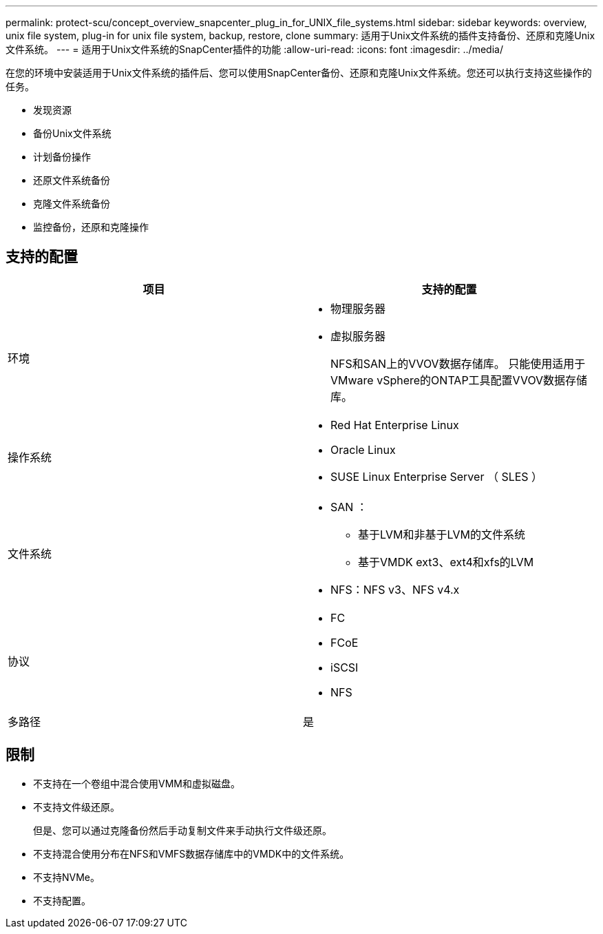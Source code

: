 ---
permalink: protect-scu/concept_overview_snapcenter_plug_in_for_UNIX_file_systems.html 
sidebar: sidebar 
keywords: overview, unix file system, plug-in for unix file system, backup, restore, clone 
summary: 适用于Unix文件系统的插件支持备份、还原和克隆Unix文件系统。 
---
= 适用于Unix文件系统的SnapCenter插件的功能
:allow-uri-read: 
:icons: font
:imagesdir: ../media/


[role="lead"]
在您的环境中安装适用于Unix文件系统的插件后、您可以使用SnapCenter备份、还原和克隆Unix文件系统。您还可以执行支持这些操作的任务。

* 发现资源
* 备份Unix文件系统
* 计划备份操作
* 还原文件系统备份
* 克隆文件系统备份
* 监控备份，还原和克隆操作




== 支持的配置

|===
| 项目 | 支持的配置 


 a| 
环境
 a| 
* 物理服务器
* 虚拟服务器
+
NFS和SAN上的VVOV数据存储库。 只能使用适用于VMware vSphere的ONTAP工具配置VVOV数据存储库。





 a| 
操作系统
 a| 
* Red Hat Enterprise Linux
* Oracle Linux
* SUSE Linux Enterprise Server （ SLES ）




 a| 
文件系统
 a| 
* SAN ：
+
** 基于LVM和非基于LVM的文件系统
** 基于VMDK ext3、ext4和xfs的LVM


* NFS：NFS v3、NFS v4.x




 a| 
协议
 a| 
* FC
* FCoE
* iSCSI
* NFS




 a| 
多路径
 a| 
是

|===


== 限制

* 不支持在一个卷组中混合使用VMM和虚拟磁盘。
* 不支持文件级还原。
+
但是、您可以通过克隆备份然后手动复制文件来手动执行文件级还原。

* 不支持混合使用分布在NFS和VMFS数据存储库中的VMDK中的文件系统。
* 不支持NVMe。
* 不支持配置。

